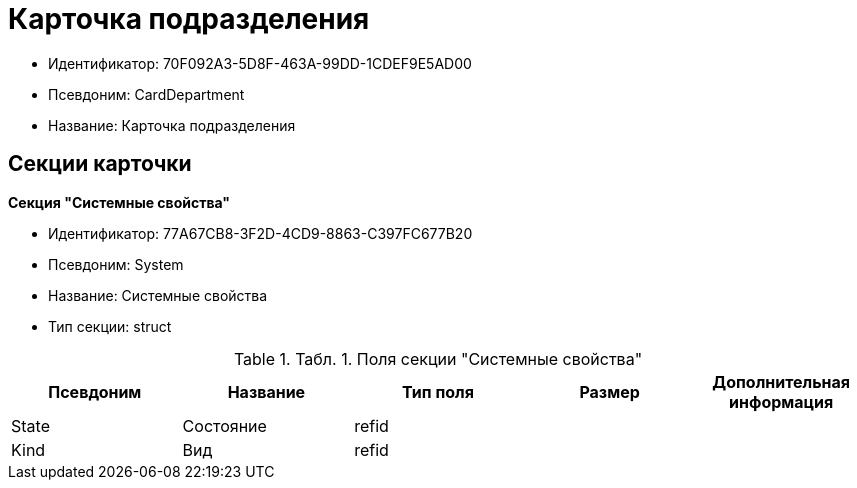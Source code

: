 = Карточка подразделения

* Идентификатор: 70F092A3-5D8F-463A-99DD-1CDEF9E5AD00
* Псевдоним: CardDepartment
* Название: Карточка подразделения

== Секции карточки

*Секция "Системные свойства"*

* Идентификатор: 77A67CB8-3F2D-4CD9-8863-C397FC677B20
* Псевдоним: System
* Название: Системные свойства
* Тип секции: struct

.[.table--title-label]##Табл. 1. ##[.title]##Поля секции "Системные свойства"##
[width="100%",cols="20%,20%,20%,20%,20%",options="header"]
|===
|Псевдоним |Название |Тип поля |Размер |Дополнительная информация
|State |Состояние |refid | |
|Kind |Вид |refid | |
|===
